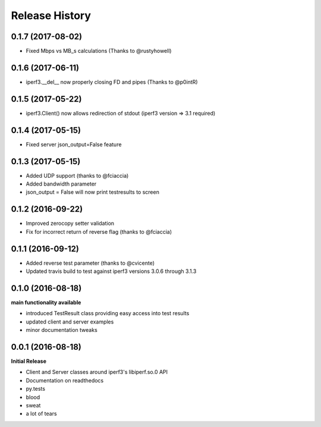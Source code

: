 .. :changelog:

Release History
---------------

0.1.7 (2017-08-02)
++++++++++++++++++
- Fixed Mbps vs MB_s calculations (Thanks to @rustyhowell)

0.1.6 (2017-06-11)
++++++++++++++++++
- iperf3.__del__ now properly closing FD and pipes (Thanks to @p0intR)

0.1.5 (2017-05-22)
++++++++++++++++++
- iperf3.Client() now allows redirection of stdout (iperf3 version => 3.1 required)

0.1.4 (2017-05-15)
++++++++++++++++++
- Fixed server json_output=False feature

0.1.3 (2017-05-15)
++++++++++++++++++
- Added UDP support (thanks to @fciaccia)
- Added bandwidth parameter
- json_output = False will now print testresults to screen

0.1.2 (2016-09-22)
++++++++++++++++++
- Improved zerocopy setter validation
- Fix for incorrect return of reverse flag (thanks to @fciaccia)

0.1.1 (2016-09-12)
++++++++++++++++++

- Added reverse test parameter (thanks to @cvicente)
- Updated travis build to test against iperf3 versions 3.0.6 through 3.1.3

0.1.0 (2016-08-18)
++++++++++++++++++

**main functionality available**

- introduced TestResult class providing easy access into test results
- updated client and server examples
- minor documentation tweaks

0.0.1 (2016-08-18)
++++++++++++++++++

**Initial Release**

- Client and Server classes around iperf3's libiperf.so.0 API
- Documentation on readthedocs
- py.tests
- blood
- sweat
- a lot of tears
